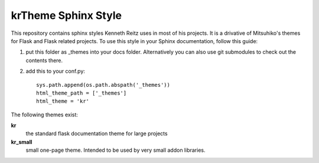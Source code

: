 krTheme Sphinx Style
====================

This repository contains sphinx styles Kenneth Reitz uses in most of
his projects. It is a drivative of Mitsuhiko's themes for Flask and Flask related
projects.  To use this style in your Sphinx documentation, follow
this guide:

1. put this folder as _themes into your docs folder.  Alternatively
   you can also use git submodules to check out the contents there.

2. add this to your conf.py: ::

	sys.path.append(os.path.abspath('_themes'))
	html_theme_path = ['_themes']
	html_theme = 'kr'

The following themes exist:

**kr**
	the standard flask documentation theme for large projects

**kr_small**
	small one-page theme.  Intended to be used by very small addon libraries.

